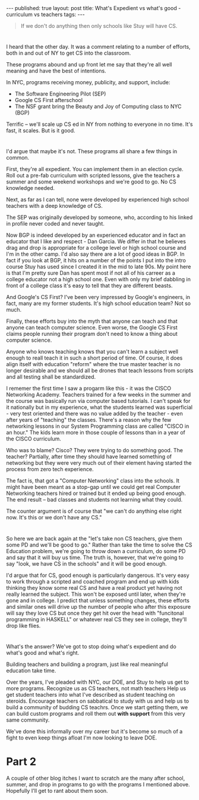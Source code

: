 #+STARTUP: showall indent
#+STARTUP: hidestars
#+OPTIONS: toc:nil
#+begin_html
---
published: true
layout: post
title: What's Expedient vs what's good - curriculum vs teachers
tags:  
---
#+end_html

#+begin_html
<style>
div.center {text-align:center;}
</style>
#+end_html

#+begin_quote
If we don't do anything then only schools like Stuy will have CS.
#+end_quote

* 
I heard that the other day. It was a comment relating to a number of
efforts, both in and out of  NY to get CS into the classroom.

These programs abound and up front let me say that they're all well
meaning and have the best of intentions.

In NYC, programs receiving money, publicity, and support, include:

- The Software Engineering Pilot (SEP)
- Google CS First afterschool
- The NSF grant bring the Beauty and Joy of Computing class to NYC (BGP)

Terrific -- we'll scale up CS ed in NY from nothing to everyone in no
time. It's fast, it scales. But is it good.

* 
I'd argue that maybe it's not. These programs all share a few things
in common. 

First, they're all expedient. You can implement them in an election
cycle. Roll out a pre-fab curriculum with scripted lessons, give the
teachers a summer and some weekend workshops and we're good to go. No
CS knowledge needed.

Next, as far as I can tell, none were developed by experienced high school
teachers with a deep knowledge of CS. 

The SEP was originally developed by someone, who, according to his
linked in profile never coded and never taught.

Now BGP is indeed developed by an experienced educator and in fact an
educator that I like and respect - Dan Garcia. We differ in that he
believes drag and drop is appropriate for a college level or high
school course and I'm in the other camp. I'd also say there are a lot
of good ideas in BGP. In fact if you look at BGP, it hits on a number
of the points I put into the intro course Stuy has used since I
created it in the mid to late 90s. My point here is that I'm pretty
sure Dan has spent most if not all of his carreer as a college
educator not a high school one. Even with only my brief dabbling in
front of a college class it's easy to tell that they are different
beasts.

And Google's CS First? I've been very impressed by Google's engineers,
in fact, many are my former students. It's high school education team?
Not so much.

Finally, these efforts buy into the myth that anyone can teach and
that anyone can teach computer science. Even worse, the Google CS
First claims people running their program don't need to know a thing
about computer science.

Anyone who knows teaching knows that you can't learn a subject well
enough to reall teach it in such a short period of time. Of course,
it does align itself with education "reform" where the true master
teacher is no longer desirable and we should all be drones that teach
lessons from scripts and all testing shall be standardized.

I rememer the first time I saw a progarm like this - it was the CISCO
Networking Academy. Teachers trained for a few weeks in the summer and
the course was basically run via computer based tutorials. I can't
speak for it nationally but in my experience, what the students
learned was superficial - very test oriented and there was no value
added by the teacher - even after years of "teaching" the
classes. There's a reason why the few networking lessons in our System
Programming class are called "CISCO in an hour." The kids learn more
in those couple of lessons than in a year of the CISCO curriculum. 

Who was to blame? Cisco? They were trying to do something good. The
teacher? Partially, after time they should have learned something of
networking but they were very much out of their element having started
the process from zero tech experience. 

The fact is, that got a "Computer Networking" class into the
schools. It might have been meant as a stop-gap until we could get
real Computer Networking teachers hired or trained but it ended up
being good enough. The end result -- bad classes and students not
learning what they could.

The counter argument is of course that "we can't do anything else
right now. It's this or we don't have any CS."
* 
So here we are back again at the "let's take non CS teachers, give
them some PD and we'll be good to go." Rather than take the time to solve
the CS Education problem, we're going to throw down a curriculum, do
some PD and say that it will buy us time. The truth is, however, that
we're going to say "look, we have CS in the schools" and it will be
good enough. 

I'd argue that for CS, good enough is particularly dangerous. It's
very easy to work through a scripted and coached program and end up
with kids thinking they know some real CS and have a real product yet
having not really learned the subject. This won't be exposed until
later, when they're gone and in college. I predict that unless
something changes, these efforts and similar ones will drive up the
number of people who after this exposure will say they love CS but
once they get hit over the head with "funcitonal programming in
HASKELL" or whatever real CS they see in college, they'll drop like
flies.
* 
What's the answer? We've got to stop doing what's expedient and do
what's good and what's right.

Building teachers and building a program, just like real meaningful
education take time. 

Over the years, I've pleaded with NYC, our DOE, and Stuy to help us
get to more programs. Recognize us as CS teachers, not math teachers
Help us get student teachers into what I've described as student
teaching on steroids. Encourage teachers on sabbatical to study with
us and help us to build a community of budding CS teachrs. Once we
start getting them, we can build custom programs and roll them out
**with support** from this very same community.

We've done this informally over my career but it's become so much of a
fight to even keep things afloat I'm now looking to leave DOE.


* Part 2

A couple of other blog itches I want to scratch are the many after
school, summer, and drop in programs to go with the programs I mentioned
above. Hopefully I'll get to rant about them soon.
